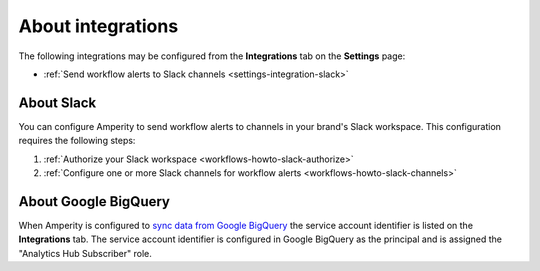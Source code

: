 .. https://docs.amperity.com/reference/


.. meta::
    :description lang=en:
        Configure the Slack integration to send workflow alerts to your organization's Slack channels.

.. meta::
    :content class=swiftype name=body data-type=text:
        Configure the Slack integration to send workflow alerts to your organization's Slack channels.

.. meta::
    :content class=swiftype name=title data-type=string:
        Integrations

==================================================
About integrations
==================================================

.. settings-integrations-start

The following integrations may be configured from the **Integrations** tab on the **Settings** page:

* :ref:`Send workflow alerts to Slack channels <settings-integration-slack>`

.. settings-integrations-end

.. image:: ../../images/mockup-settings-integrations.png
   :width: 500 px
   :alt: Integration settings.
   :align: left
   :class: no-scaled-link


.. _settings-integration-slack:

About Slack
==================================================

.. workflows-howto-slack-start

You can configure Amperity to send workflow alerts to channels in your brand's Slack workspace. This configuration requires the following steps:

#. :ref:`Authorize your Slack workspace <workflows-howto-slack-authorize>`
#. :ref:`Configure one or more Slack channels for workflow alerts <workflows-howto-slack-channels>`

.. workflows-howto-slack-end


.. _settings-integration-bigquery:

About Google BigQuery
==================================================

.. settings-integration-bigquery-start

When Amperity is configured to `sync data from Google BigQuery <../operator/bridge_google_bigquery.html>`__ the service account identifier is listed on the **Integrations** tab. The service account identifier is configured in Google BigQuery as the principal and is assigned the "Analytics Hub Subscriber" role.

.. settings-integration-bigquery-end